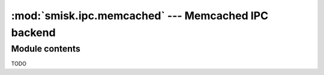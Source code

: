 :mod:`smisk.ipc.memcached` --- Memcached IPC backend
===========================================================

.. module:: smisk.ipc.memcached
.. versionadded:: 1.1.2


Module contents
-------------------------------------------------

.. function:: shared_dict(name=None, nodes=['127.0.0.1:11211'], memcached_debug=0) -> DBDict

  Convenience function to create and/or return a :class:`MemcachedDict`.


.. class:: MemcachedDict(MutableMapping)
  
  TODO

